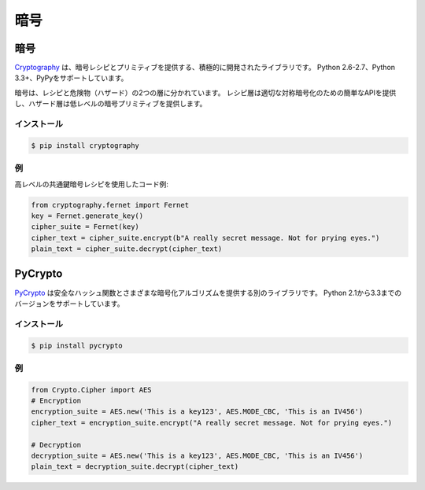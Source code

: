 .. Cryptography
.. ============

暗号
====

.. Cryptography
.. ------------

暗号
----

.. `Cryptography <https://cryptography.io/en/latest/>`_ is an actively developed
.. library that provides cryptographic recipes and primitives. It supports 
.. Python 2.6-2.7, Python 3.3+ and PyPy.

`Cryptography <https://cryptography.io/en/latest/>`_ は、暗号レシピとプリミティブを提供する、積極的に開発されたライブラリです。 Python 2.6-2.7、Python 3.3+、PyPyをサポートしています。


.. Cryptography is divided into two layers of recipes and hazardous materials
.. (hazmat).  The recipes layer provides simple API for proper symmetric
.. encryption and the hazmat layer provides low-level cryptographic primitives.

暗号は、レシピと危険物（ハザード）の2つの層に分かれています。 レシピ層は適切な対称暗号化のための簡単なAPIを提供し、ハザード層は低レベルの暗号プリミティブを提供します。



.. Installation
.. ~~~~~~~~~~~~

インストール
~~~~~~~~~~~~

.. code-block:: console

    $ pip install cryptography

.. Example
.. ~~~~~~~

例
~~

.. Example code using high level symmetric encryption recipe:

高レベルの共通鍵暗号レシピを使用したコード例:

.. code-block:: python

	from cryptography.fernet import Fernet
	key = Fernet.generate_key()
	cipher_suite = Fernet(key)
	cipher_text = cipher_suite.encrypt(b"A really secret message. Not for prying eyes.")
	plain_text = cipher_suite.decrypt(cipher_text)




PyCrypto
--------

.. `PyCrypto <https://www.dlitz.net/software/pycrypto/>`_ is another library,
.. which provides secure hash functions and various encryption algorithms. It
.. supports Python version 2.1 through 3.3.

`PyCrypto <https://www.dlitz.net/software/pycrypto/>`_ は安全なハッシュ関数とさまざまな暗号化アルゴリズムを提供する別のライブラリです。 Python 2.1から3.3までのバージョンをサポートしています。

.. Installation
.. ~~~~~~~~~~~~

インストール
~~~~~~~~~~~~

.. code-block:: console

    $ pip install pycrypto

.. Example
.. ~~~~~~~

例
~~

.. code-block:: python

	from Crypto.Cipher import AES
	# Encryption
	encryption_suite = AES.new('This is a key123', AES.MODE_CBC, 'This is an IV456')
	cipher_text = encryption_suite.encrypt("A really secret message. Not for prying eyes.")

	# Decryption
	decryption_suite = AES.new('This is a key123', AES.MODE_CBC, 'This is an IV456')
	plain_text = decryption_suite.decrypt(cipher_text)
